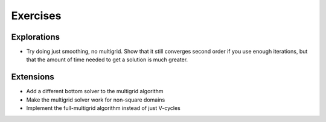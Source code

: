 Exercises
=========

Explorations
------------

* Try doing just smoothing, no multigrid. Show that it still converges
  second order if you use enough iterations, but that the amount of
  time needed to get a solution is much greater.

Extensions
----------

* Add a different bottom solver to the multigrid algorithm

* Make the multigrid solver work for non-square domains

* Implement the full-multigrid algorithm instead of just V-cycles
